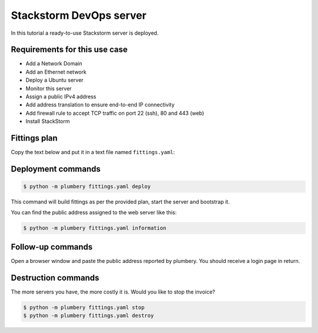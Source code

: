 Stackstorm DevOps server
========================

In this tutorial a ready-to-use Stackstorm server is deployed.

Requirements for this use case
------------------------------

* Add a Network Domain
* Add an Ethernet network
* Deploy a Ubuntu server
* Monitor this server
* Assign a public IPv4 address
* Add address translation to ensure end-to-end IP connectivity
* Add firewall rule to accept TCP traffic on port 22 (ssh), 80 and 443 (web)
* Install StackStorm

Fittings plan
-------------

Copy the text below and put it in a text file named ``fittings.yaml``:

.. code-block:: yaml
   :linenos:

    ---
    locationId: AU10
    regionId: dd-au

    blueprints:

      - stackstorm:

          domain:
            name: StackstormFox
            service: essentials
            ipv4: auto

          ethernet:
            name: stackstorm.ethernet
            subnet: 192.168.20.0

          nodes:

            - stackstorm:

                cpu: 4
                memory: 8
                monitoring: essentials
                glue:
                  - internet 22 80 443

                information:
                  - "open a browser at https://{{ node.public }}/ to view it live"

                cloud-config:
                  disable_root: false
                  ssh_pwauth: true
                  packages:
                    - ntp
                  runcmd:
                    - curl -sSL https://raw.githubusercontent.com/DimensionDataCBUSydney/st2_dimensiondata/master/install-au.sh | sh

Deployment commands
-------------------

.. sourcecode:: bash

    $ python -m plumbery fittings.yaml deploy

This command will build fittings as per the provided plan, start the server
and bootstrap it.

You can find the public address assigned to the web server like this:

.. sourcecode:: bash

    $ python -m plumbery fittings.yaml information


Follow-up commands
------------------

Open a browser window and paste the public address reported by plumbery.
You should receive a login page in return.

Destruction commands
--------------------

The more servers you have, the more costly it is. Would you like to stop the
invoice?

.. sourcecode:: bash

    $ python -m plumbery fittings.yaml stop
    $ python -m plumbery fittings.yaml destroy

